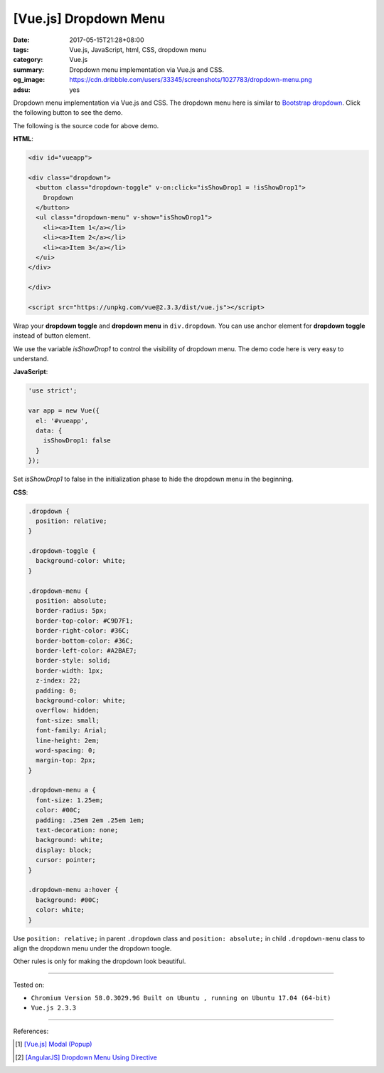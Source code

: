 [Vue.js] Dropdown Menu
######################

:date: 2017-05-15T21:28+08:00
:tags: Vue.js, JavaScript, html, CSS, dropdown menu
:category: Vue.js
:summary: Dropdown menu implementation via Vue.js and CSS.
:og_image: https://cdn.dribbble.com/users/33345/screenshots/1027783/dropdown-menu.png
:adsu: yes

Dropdown menu implementation via Vue.js and CSS.
The dropdown menu here is similar to `Bootstrap dropdown`_.
Click the following button to see the demo.

.. raw:: html

  <style>
  .dropdown {
    position: relative;
  }

  .dropdown-toggle {
    background-color: white;
  }

  .dropdown-menu {
    position: absolute;
    border-radius: 5px;
    border-top-color: #C9D7F1;
    border-right-color: #36C;
    border-bottom-color: #36C;
    border-left-color: #A2BAE7;
    border-style: solid;
    border-width: 1px;
    z-index: 22;
    padding: 0;
    background-color: white;
    overflow: hidden;
    font-size: small;
    font-family: Arial;
    line-height: 2em;
    word-spacing: 0;
    margin-top: 2px;
  }

  .dropdown-menu a {
    font-size: 1.25em;
    color: #00C;
    padding: .25em 2em .25em 1em;
    text-decoration: none;
    background: white;
    display: block;
    cursor: pointer;
  }

  .dropdown-menu a:hover {
    background: #00C;
    color: white;
  }
  </style>

  <div id="vueapp">

  <div class="dropdown">
    <button class="dropdown-toggle" v-on:click="isShowDrop1 = !isShowDrop1">
      Dropdown
    </button>
    <ul class="dropdown-menu" v-show="isShowDrop1">
      <li><a>Item 1</a></li>
      <li><a>Item 2</a></li>
      <li><a>Item 3</a></li>
    </ui>
  </div>

  </div>

  <script src="https://unpkg.com/vue@2.3.3/dist/vue.js"></script>

.. raw:: html

  <script>
  'use strict';

  var app = new Vue({
    el: '#vueapp',
    data: {
      isShowDrop1: false
    }
  });
  </script>

The following is the source code for above demo.

**HTML**:

.. code-block:: html

  <div id="vueapp">

  <div class="dropdown">
    <button class="dropdown-toggle" v-on:click="isShowDrop1 = !isShowDrop1">
      Dropdown
    </button>
    <ul class="dropdown-menu" v-show="isShowDrop1">
      <li><a>Item 1</a></li>
      <li><a>Item 2</a></li>
      <li><a>Item 3</a></li>
    </ui>
  </div>

  </div>

  <script src="https://unpkg.com/vue@2.3.3/dist/vue.js"></script>

Wrap your **dropdown toggle** and **dropdown menu** in ``div.dropdown``.
You can use anchor element for **dropdown toggle** instead of button element.

We use the variable *isShowDrop1* to control the visibility of dropdown menu.
The demo code here is very easy to understand.

**JavaScript**:

.. code-block:: javascript

  'use strict';

  var app = new Vue({
    el: '#vueapp',
    data: {
      isShowDrop1: false
    }
  });

Set *isShowDrop1* to false in the initialization phase to hide the dropdown menu
in the beginning.

.. adsu:: 2

**CSS**:

.. code-block:: css

  .dropdown {
    position: relative;
  }

  .dropdown-toggle {
    background-color: white;
  }

  .dropdown-menu {
    position: absolute;
    border-radius: 5px;
    border-top-color: #C9D7F1;
    border-right-color: #36C;
    border-bottom-color: #36C;
    border-left-color: #A2BAE7;
    border-style: solid;
    border-width: 1px;
    z-index: 22;
    padding: 0;
    background-color: white;
    overflow: hidden;
    font-size: small;
    font-family: Arial;
    line-height: 2em;
    word-spacing: 0;
    margin-top: 2px;
  }

  .dropdown-menu a {
    font-size: 1.25em;
    color: #00C;
    padding: .25em 2em .25em 1em;
    text-decoration: none;
    background: white;
    display: block;
    cursor: pointer;
  }

  .dropdown-menu a:hover {
    background: #00C;
    color: white;
  }

Use ``position: relative;`` in parent ``.dropdown`` class and
``position: absolute;`` in child ``.dropdown-menu`` class to align the dropdown
menu under the dropdown toogle.

Other rules is only for making the dropdown look beautiful.

.. adsu:: 3

----

Tested on:

- ``Chromium Version 58.0.3029.96 Built on Ubuntu , running on Ubuntu 17.04 (64-bit)``
- ``Vue.js 2.3.3``

----

References:

.. [1] `[Vue.js] Modal (Popup) <{filename}../11/vuejs-modal-popup%en.rst>`_
.. [2] `[AngularJS] Dropdown Menu Using Directive <{filename}../../../2015/02/04/angularjs-dropdown-menu-using-directive%en.rst>`_

.. _Vue.js: https://vuejs.org/
.. _Bootstrap dropdown: http://getbootstrap.com/javascript/#dropdowns
